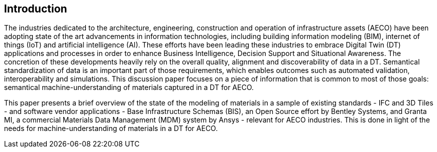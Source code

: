 
////
Preface sections must include [.preface] attribute
in order to get them placed in the preface area (and not in the main content).

Keywords specified in document preamble will display in this area
after the abstract
////

[.preface]
== Introduction

The industries dedicated to the architecture, engineering, construction and operation of infrastructure assets (AECO) have been adopting state of the art advancements in information technologies, including building information modeling (BIM), internet of things (IoT) and artificial intelligence (AI). These efforts have been leading these industries to embrace Digital Twin (DT) applications and processes in order to enhance Business Intelligence, Decision Support and Situational Awareness. The concretion of these developments heavily rely on the overall quality, alignment and discoverability of data in a DT. Semantical standardization of data is an important part of those requirements, which enables outcomes such as automated validation, interoperability and simulations. This discussion paper focuses on a piece of information that is common to most of those goals: semantical machine-understanding of materials captured in a DT for AECO.

This paper presents a brief overview of the state of the modeling of materials in a sample of existing standards - IFC and 3D Tiles - and software vendor applications - Base Infrastructure Schemas (BIS), an Open Source effort by Bentley Systems, and Granta MI, a commercial Materials Data Management (MDM) system by Ansys - relevant for AECO industries. This is done in light of the needs for machine-understanding of materials in a DT for AECO.